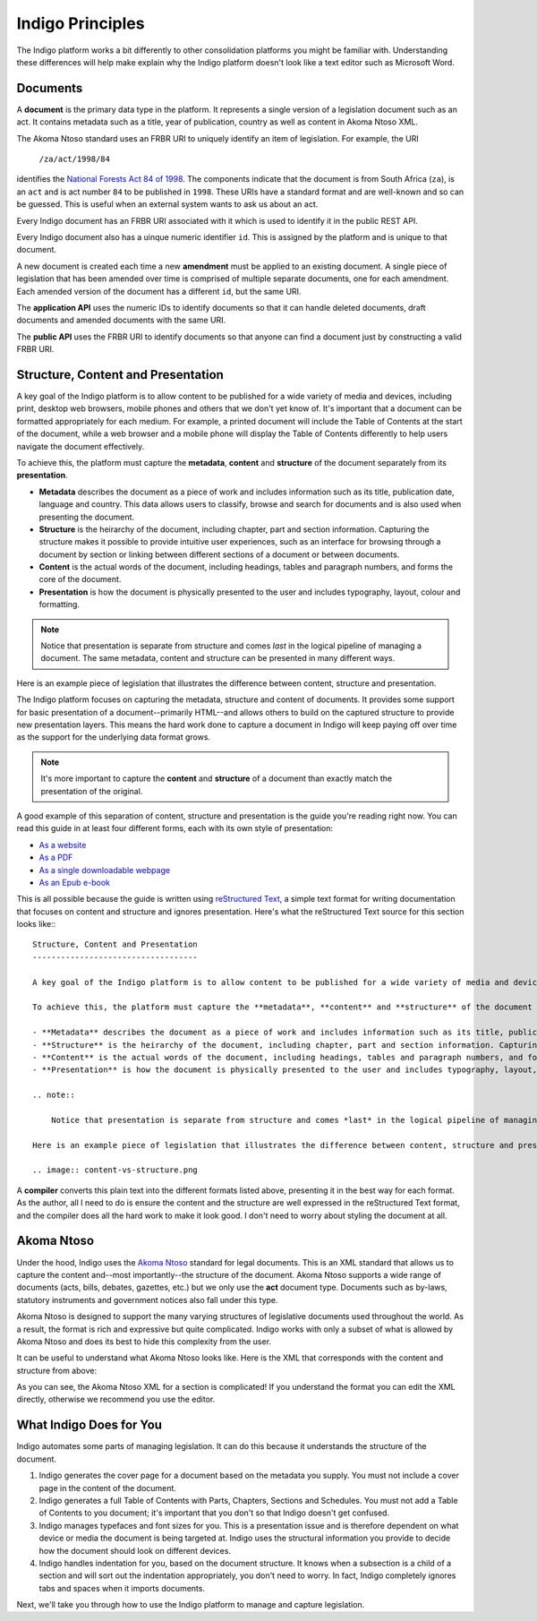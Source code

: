 Indigo Principles
=================

The Indigo platform works a bit differently to other consolidation platforms
you might be familiar with. Understanding these differences will help make explain why the Indigo
platform doesn't look like a text editor such as Microsoft Word.

Documents
---------

A **document** is the primary data type in the platform. It represents a single
version of a legislation document such as an act. It contains metadata such as
a title, year of publication, country as well as content in Akoma Ntoso XML.

The Akoma Ntoso standard uses an FRBR URI to uniquely identify an item of legislation. For example, the URI

    ``/za/act/1998/84``

identifies the `National Forests Act 84 of 1998 <http://www.saflii.org/za/legis/consol_act/nfa1998194/>`_.
The components indicate that the document is from South Africa (``za``), is an
``act`` and is act number ``84`` to be published in ``1998``. These URIs have a standard
format and are well-known and so can be guessed. This is useful when an external
system wants to ask us about an act.

.. seealso::
   For more details on FRBR URIs, see http://www.akomantoso.org/docs/akoma-ntoso-user-documentation/metadata-describes-the-content

Every Indigo document has an FRBR URI associated with it which is used to identify it in the
public REST API.

Every Indigo document also has a uinque numeric identifier ``id``. This is assigned by
the platform and is unique to that document.

A new document is created each time a new **amendment** must be applied to an
existing document. A single piece of legislation that has been amended over
time is comprised of multiple separate documents, one for each amendment. Each
amended version of the document has a different ``id``, but the same URI.

The **application API** uses the numeric IDs to identify documents so that it can
handle deleted documents, draft documents and amended documents with the same
URI.

The **public API** uses the FRBR URI to identify documents so that anyone can
find a document just by constructing a valid FRBR URI.

Structure, Content and Presentation 
-----------------------------------

A key goal of the Indigo platform is to allow content to be published for a wide variety of media and devices, including print, desktop web browsers, mobile phones and others that we don't yet know of. It's important that a document can be formatted appropriately for each medium. For example, a printed document will include the Table of Contents at the start of the document, while a web browser and a mobile phone will display the Table of Contents differently to help users navigate the document effectively.

To achieve this, the platform must capture the **metadata**, **content** and **structure** of the document separately from its **presentation**.

- **Metadata** describes the document as a piece of work and includes information such as its title, publication date, language and country. This data allows users to classify, browse and search for documents and is also used when presenting the document.
- **Structure** is the heirarchy of the document, including chapter, part and section information. Capturing the structure makes it possible to provide intuitive user experiences, such as an interface for browsing through a document by section or linking between different sections of a document or between documents.
- **Content** is the actual words of the document, including headings, tables and paragraph numbers, and forms the core of the document.
- **Presentation** is how the document is physically presented to the user and includes typography, layout, colour and formatting.

.. note::

    Notice that presentation is separate from structure and comes *last* in the logical pipeline of managing a document. The same metadata, content and structure can be presented in many different ways.

Here is an example piece of legislation that illustrates the difference between content, structure and presentation.

.. image:: content-vs-structure.png

The Indigo platform focuses on capturing the metadata, structure and content of documents. It provides some support for basic
presentation of a document--primarily HTML--and allows others to build on the captured structure to provide new presentation layers.
This means the hard work done to capture a document in Indigo will keep paying off over time as the support for the underlying
data format grows.

.. note::

    It's more important to capture the **content** and **structure** of a document than exactly match the presentation of the original.

A good example of this separation of content, structure and presentation is the guide you're reading right now. You can read this guide in at least four different forms, each with its own style of presentation:

* `As a website <http://indigo.readthedocs.org/en/latest/guide/>`_
* `As a PDF <http://readthedocs.org/projects/indigo/downloads/pdf/latest/>`_
* `As a single downloadable webpage <http://readthedocs.org/projects/indigo/downloads/htmlzip/latest/>`_
* `As an Epub e-book <http://readthedocs.org/projects/indigo/downloads/epub/latest/>`_

This is all possible because the guide is written using `reStructured Text <http://docutils.sourceforge.net/rst.html>`_, a simple text format for writing documentation that focuses on content and structure and ignores presentation. Here's what the reStructured Text source for this section looks like:::

    Structure, Content and Presentation 
    -----------------------------------

    A key goal of the Indigo platform is to allow content to be published for a wide variety of media and devices, including print, desktop web browsers, mobile phones and others that we don't yet know of. It's important that a document can be formatted appropriately for each medium. For example, a printed document will include the Table of Contents at the start of the document, while a web browser and a mobile phone will display the Table of Contents differently to help users navigate the document effectively.

    To achieve this, the platform must capture the **metadata**, **content** and **structure** of the document separately from its **presentation**.

    - **Metadata** describes the document as a piece of work and includes information such as its title, publication date, language and country. This data allows users to classify, browse and search for documents and is also used when presenting the document.
    - **Structure** is the heirarchy of the document, including chapter, part and section information. Capturing the structure makes it possible to provide intuitive user experiences, such as an interface for browsing through a document by section or linking between different sections of a document or between documents.
    - **Content** is the actual words of the document, including headings, tables and paragraph numbers, and forms the core of the document.
    - **Presentation** is how the document is physically presented to the user and includes typography, layout, colour and formatting.

    .. note::

        Notice that presentation is separate from structure and comes *last* in the logical pipeline of managing a document. The same metadata, content and structure can be presented in many different ways.

    Here is an example piece of legislation that illustrates the difference between content, structure and presentation.

    .. image:: content-vs-structure.png

A **compiler** converts this plain text into the different formats listed above, presenting it in the best way for each format. As the author, all I need to do is ensure the content and the structure are well expressed in the reStructured Text format, and the compiler does all the hard work to make it look good. I don't need to worry about styling the document at all.

.. seealso:: 

    You can see the full reStructuredText source for this guide at https://github.com/laws-africa/indigo/tree/master/docs.


Akoma Ntoso
-----------

Under the hood, Indigo uses the `Akoma Ntoso <http://www.akomantoso.org/>`_ standard for legal documents. This is an XML standard that allows us to capture the content and--most importantly--the structure of the document. Akoma Ntoso supports a wide range of documents (acts, bills, debates, gazettes, etc.) but we only use the **act** document type. Documents such as by-laws, statutory instruments and government notices also fall under this type.

.. seealso::

    See http://www.akomantoso.org/ for more background on Akoma Ntoso.

Akoma Ntoso is designed to support the many varying structures of legislative documents used throughout the world. As a result, the format is rich and expressive but quite complicated. Indigo works with only a subset of what is allowed by Akoma Ntoso and does its best to hide this complexity from the user.

It can be useful to understand what Akoma Ntoso looks like. Here is the XML that corresponds with the content and structure from above:

.. image:: raw-akn.png

As you can see, the Akoma Ntoso XML for a section is complicated! If you understand the format you can edit the XML directly, otherwise we recommend you use the editor.

What Indigo Does for You
------------------------

Indigo automates some parts of managing legislation. It can do this because it understands the structure of the document.

1. Indigo generates the cover page for a document based on the metadata you supply. You must not include a cover page in the content of the document.
2. Indigo generates a full Table of Contents with Parts, Chapters, Sections and Schedules. You must not add a Table of Contents to you document; it's important that you don't so that Indigo doesn't get confused.
3. Indigo manages typefaces and font sizes for you. This is a presentation issue and is therefore dependent on what device or media the document is being targeted at. Indigo uses the structural information you provide to decide how the document should look on different devices.
4. Indigo handles indentation for you, based on the document structure. It knows when a subsection is a child of a section and will sort out the indentation appropriately, you don't need to worry. In fact, Indigo completely ignores tabs and spaces when it imports documents.

Next, we'll take you through how to use the Indigo platform to manage and capture legislation.
